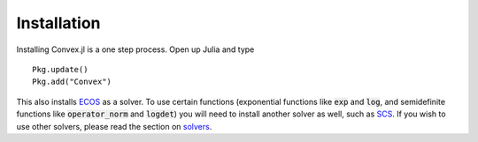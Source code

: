 =====================================
Installation
=====================================


Installing Convex.jl is a one step process. Open up Julia and type
::

	Pkg.update()
	Pkg.add("Convex")

This also installs `ECOS <https://github.com/JuliaOpt/ECOS.jl>`_ as a solver. To use certain functions (exponential functions like :code:`exp` and :code:`log`, and semidefinite functions like :code:`operator_norm` and :code:`logdet`) you will need to install another solver as well, such as `SCS <https://github.com/JuliaOpt/SCS.jl>`_. If you wish to use other solvers, please read the section on `solvers <solvers.html>`_.
